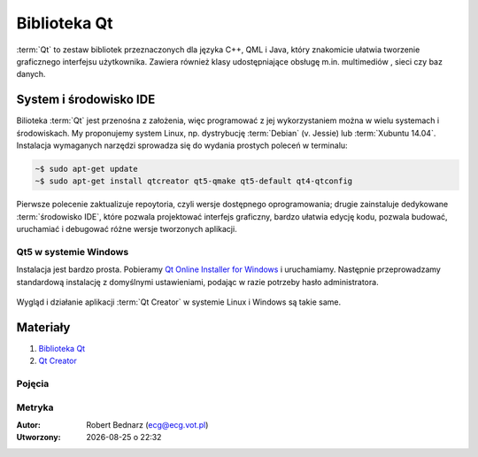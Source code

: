 Biblioteka Qt
###################

.. _biblioteka-qt:

:term:`Qt` to zestaw bibliotek przeznaczonych dla języka C++, QML i Java,
który znakomicie ułatwia tworzenie graficznego interfejsu użytkownika.
Zawiera również klasy udostępniające obsługę m.in. multimediów , sieci
czy baz danych.

System i środowisko IDE
************************

Bilioteka :term:`Qt` jest przenośna z założenia, więc programować z jej wykorzystaniem
można w wielu systemach i środowiskach. My proponujemy system Linux,
np. dystrybucję :term:`Debian` (v. Jessie) lub :term:`Xubuntu 14.04`.
Instalacja wymaganych narzędzi sprowadza się do wydania prostych poleceń
w terminalu:

.. code-block:: bash

    ~$ sudo apt-get update
    ~$ sudo apt-get install qtcreator qt5-qmake qt5-default qt4-qtconfig

Pierwsze polecenie zaktualizuje repoytoria, czyli wersje dostępnego oprogramowania;
drugie zainstaluje dedykowane :term:`środowisko IDE`, które pozwala projektować
interfejs graficzny, bardzo ułatwia edycję kodu, pozwala budować, uruchamiać
i debugować różne wersje tworzonych aplikacji.

Qt5 w systemie Windows
======================

Instalacja jest bardzo prosta. Pobieramy `Qt Online Installer for Windows <https://www.qt.io/download-open-source/>`_
i uruchamiamy. Następnie przeprowadzamy standardową instalację z domyślnymi
ustawieniami, podając w razie potrzeby hasło administratora.

.. figure:: img/qtwin01.jpg

.. figure:: img/qtwin02.jpg

Wygląd i działanie aplikacji :term:`Qt Creator` w systemie Linux i Windows są
takie same.

.. figure:: img/qtcreator.png

Materiały
**************

1. `Biblioteka Qt`_
2. `Qt Creator`_

.. _Biblioteka Qt: https://qt-project.org/
.. _Qt Creator: http://pl.wikipedia.org/wiki/Qt_Creator

Pojęcia
===========

.. glossary::

    Qt
        zestaw bibliotek programistycznych ułatwiających tworzenie aplikacji
        z interfejsem graficznym w językach C++, QML i Java.

    środowisko IDE
        zintegrowane środowisko programistyczne (ang. Integrated Development Environment, IDE),
        składające się z jednej lub wielu aplikacji, umożliwiające tworzenie,
        testowanie, budowanie i uruchamianie kodu.

    Qt Creator
        wieloplatformowe :term:`środowisko IDE` dla aplikacji pisanych
        w językach C++, JavaScript i QML.
        Zawiera m.in. `debugger <http://pl.wikipedia.org/wiki/Debugger>`_
        i edytor GUI (graficznego interfejsu użytkownika).

    Debian
        jedna z najstarszych i wiądących dystrybucji Linuksa, umożliwia
        elastyczną konfigurację systemu i dostosowanie go do własnych potrzeb.
        Jak większość dystrybucji, umożliwia wybór wielu środowisk graficznych,
        np. XFCE lub Gnome.

    Xubuntu 14.04
        odmiana jednej z najpopularniejszych dystrybucji Linuksa, Ubuntu,
        dostarczana z klasycznym, lekkim i konfigurowlanym środowiskiem
        graficznym XFCE.

    środowisko graficzne
        w systemach linuksowych zestaw oprogramowania tworzący GUI, czyli graficzny
        interfejs użytkownika, często zawiera domyślny wybór aplikacji przeznaczonych
        do wykonywania typowych zadań. Najpopularnijesze środowiska to `XFCE`_,
        `Gnome`_, `KDE`_, `LXDE`_, `Cinnamon`_, `Mate`_.

.. _Debian: https://www.debian.org/index.pl.html
.. _Ubuntu: http://ubuntu.pl
.. _Xubuntu: http://xubuntu.org/
.. _Gnome: http://pl.wikipedia.org/wiki/GNOME
.. _KDE: http://pl.wikipedia.org/wiki/KDE
.. _LXDE: http://pl.wikipedia.org/wiki/LXDE
.. _Cinnamon: http://en.wikipedia.org/wiki/Cinnamon_%28software%29
.. _Mate: http://pl.wikipedia.org/wiki/MATE
.. _XFCE: http://www.xfce.org/

Metryka
========

:Autor: Robert Bednarz (ecg@ecg.vot.pl)

:Utworzony: |date| o |time|

.. |date| date::
.. |time| date:: %H:%M

.. raw:: html

    <style>
        div.code_no { text-align: right; background: #e3e3e3; padding: 6px 12px; }
        div.highlight, div.highlight-python { margin-top: 0px; }
    </style>

